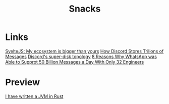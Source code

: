 #+title: Snacks

* Links
[[file:./sveltejs-bigger.org][SvelteJS: My ecosystem is bigger than yours]]
[[file:./discord.org][How Discord Stores Trilions of Messages]]
[[file:./discord-super-disk-topology.org][Discord's super-disk topology]]
[[file:./whatsapp-scablity.org][8 Reasons Why WhatsApp was Able to Supprot 50 Billion Messages a Day With Only 32 Engineers]]

* Preview
[[https://andreabergia.com/blog/2023/07/i-have-written-a-jvm-in-rust/][I have written a JVM in Rust]]
